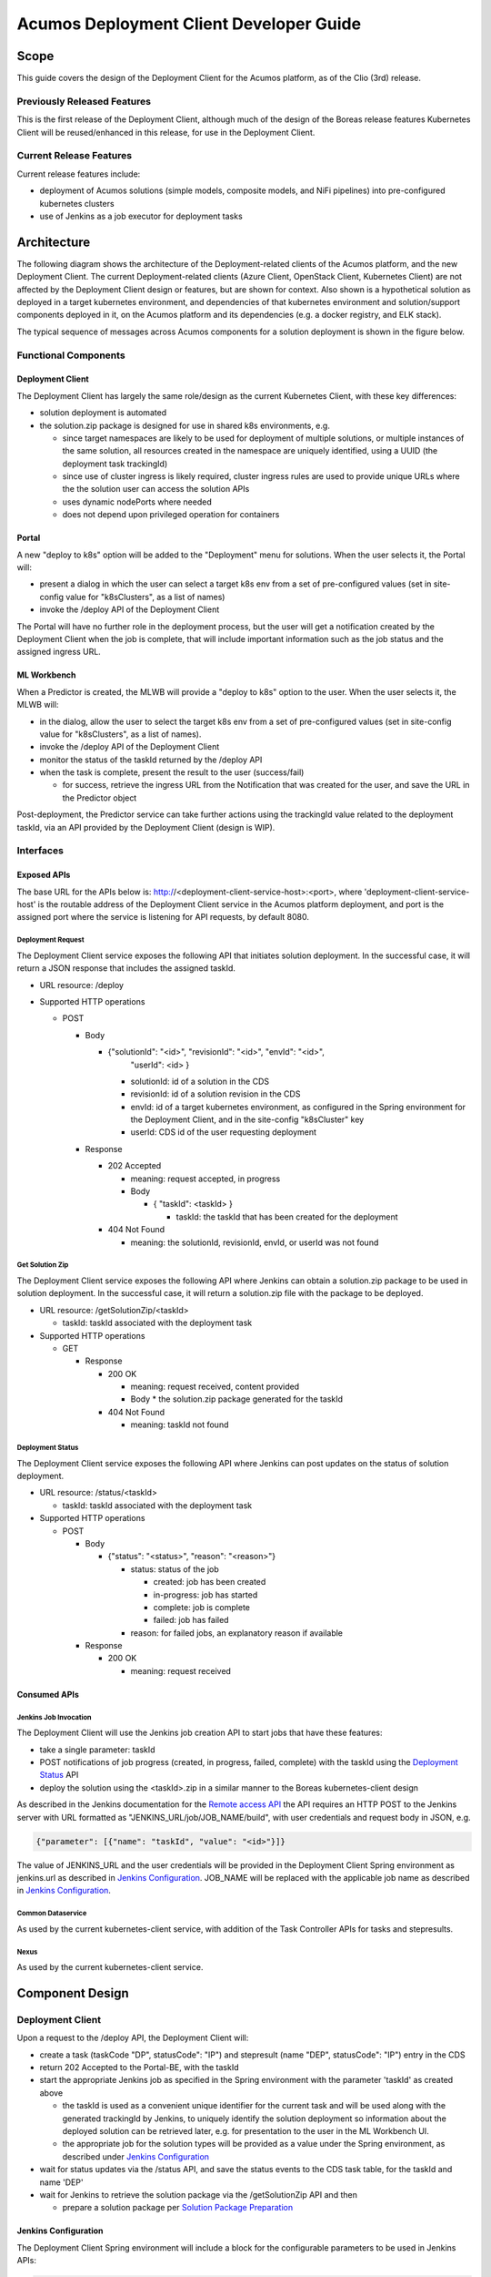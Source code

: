 ..
  ===============LICENSE_START=======================================================
  Acumos CC-BY-4.0
  ===================================================================================
  Copyright (C) 2017-2019 AT&T Intellectual Property & Tech Mahindra. All rights reserved.
  ===================================================================================
  This Acumos documentation file is distributed by AT&T and Tech Mahindra
  under the Creative Commons Attribution 4.0 International License (the "License");
  you may not use this file except in compliance with the License.
  You may obtain a copy of the License at
..
  http://creativecommons.org/licenses/by/4.0
..
  This file is distributed on an "AS IS" BASIS,
  See the License for the specific language governing permissions and
  limitations under the License.
  ===============LICENSE_END=========================================================
..

========================================
Acumos Deployment Client Developer Guide
========================================

-----
Scope
-----

This guide covers the design of the Deployment Client for the Acumos platform,
as of the Clio (3rd) release.

............................
Previously Released Features
............................

This is the first release of the Deployment Client, although much of the design
of the Boreas release features Kubernetes Client will be reused/enhanced in this
release, for use in the Deployment Client.

........................
Current Release Features
........................

Current release features include:

* deployment of Acumos solutions (simple models, composite models, and NiFi
  pipelines) into pre-configured kubernetes clusters
* use of Jenkins as a job executor for deployment tasks

------------
Architecture
------------

The following diagram shows the architecture of the Deployment-related clients
of the Acumos platform, and the new Deployment Client. The current
Deployment-related clients (Azure Client, OpenStack Client, Kubernetes Client)
are not affected by the Deployment Client design or features, but are shown for
context. Also shown is a hypothetical solution as deployed in a target
kubernetes environment, and dependencies of that kubernetes environment and
solution/support components deployed in it, on the Acumos platform and its
dependencies (e.g. a docker registry, and ELK stack).


.. image:: images/deployment-clio.png
   :width: 100 %


The typical sequence of messages across Acumos components for a solution
deployment is shown in the figure below.

.. image:: images/deployment-flow.png
   :width: 100 %


.....................
Functional Components
.....................

*****************
Deployment Client
*****************

The Deployment Client has largely the same role/design as the current
Kubernetes Client, with these key differences:

* solution deployment is automated
* the solution.zip package is designed for use in shared k8s environments, e.g.

  * since target namespaces are likely to be used for deployment of multiple
    solutions, or multiple instances of the same solution, all resources created
    in the namespace are uniquely identified, using a UUID (the deployment
    task trackingId)
  * since use of cluster ingress is likely required, cluster ingress rules are
    used to provide unique URLs where the the solution user can access the
    solution APIs
  * uses dynamic nodePorts where needed
  * does not depend upon privileged operation for containers

******
Portal
******

A new "deploy to k8s" option will be added to the "Deployment" menu for
solutions. When the user selects it, the Portal will:

* present a dialog in which the user can select a target k8s env from a set of
  pre-configured values (set in site-config value for "k8sClusters", as a list
  of names)
* invoke the /deploy API of the Deployment Client

The Portal will have no further role in the deployment process, but the user
will get a notification created by the Deployment Client when the job is
complete, that will include important information such as the job status
and the assigned ingress URL.

************
ML Workbench
************

When a Predictor is created, the MLWB will provide a "deploy to k8s" option
to the user. When the user selects it, the MLWB will:

* in the dialog, allow the user to select the target k8s env from a set of
  pre-configured values (set in site-config value for "k8sClusters", as a list
  of names).
* invoke the /deploy API of the Deployment Client
* monitor the status of the taskId returned by the /deploy API
* when the task is complete, present the result to the user (success/fail)

  * for success, retrieve the ingress URL from the Notification that was created
    for the user, and save the URL in the Predictor object

Post-deployment, the Predictor service can take further actions using the
trackingId value related to the deployment taskId, via an API provided by the
Deployment Client (design is WIP).

..........
Interfaces
..........

************
Exposed APIs
************

The base URL for the APIs below is: http://<deployment-client-service-host>:<port>,
where 'deployment-client-service-host' is the routable address of the
Deployment Client service in the Acumos platform deployment, and port is the
assigned port where the service is listening for API requests, by default 8080.

++++++++++++++++++
Deployment Request
++++++++++++++++++

The Deployment Client service exposes the following API that initiates
solution deployment. In the successful case, it will return a JSON response that
includes the assigned taskId.

* URL resource: /deploy

* Supported HTTP operations

  * POST

    * Body

      * {"solutionId": "<id>", "revisionId": "<id>", "envId": "<id>",
         "userId": <id> }

        * solutionId: id of a solution in the CDS
        * revisionId: id of a solution revision in the CDS
        * envId: id of a target kubernetes environment, as configured in the
          Spring environment for the Deployment Client, and in the site-config
          "k8sCluster" key
        * userId: CDS id of the user requesting deployment

    * Response

      * 202 Accepted

        * meaning: request accepted, in progress
        * Body

          * { "taskId": <taskId> }

            * taskId: the taskId that has been created for the deployment

      * 404 Not Found

        * meaning: the solutionId, revisionId, envId, or userId was not found

++++++++++++++++
Get Solution Zip
++++++++++++++++

The Deployment Client service exposes the following API where Jenkins can obtain
a solution.zip package to be used in solution deployment. In the successful case,
it will return a solution.zip file with the package to be deployed.

* URL resource: /getSolutionZip/<taskId>

  * taskId: taskId associated with the deployment task

* Supported HTTP operations

  * GET

    * Response

      * 200 OK

        * meaning: request received, content provided
        * Body
          * the solution.zip package generated for the taskId

      * 404 Not Found

        * meaning: taskId not found

+++++++++++++++++
Deployment Status
+++++++++++++++++

The Deployment Client service exposes the following API where Jenkins can post
updates on the status of solution deployment.

* URL resource: /status/<taskId>

  * taskId: taskId associated with the deployment task

* Supported HTTP operations

  * POST

    * Body

      * {"status": "<status>", "reason": "<reason>"}

        * status: status of the job

          * created: job has been created
          * in-progress: job has started
          * complete: job is complete
          * failed: job has failed

        * reason: for failed jobs, an explanatory reason if available

    * Response

      * 200 OK

        * meaning: request received

*************
Consumed APIs
*************

++++++++++++++++++++++
Jenkins Job Invocation
++++++++++++++++++++++

The Deployment Client will use the Jenkins job creation API to start jobs that
have these features:

* take a single parameter: taskId
* POST notifications of job progress (created, in progress, failed, complete)
  with the taskId using the `Deployment Status`_ API
* deploy the solution using the <taskId>.zip in a similar manner to the Boreas
  kubernetes-client design

As described in the Jenkins documentation for the
`Remote access API <https://wiki.jenkins.io/display/JENKINS/Remote+access+API>`_
the API requires an HTTP POST to the Jenkins server with URL formatted as
"JENKINS_URL/job/JOB_NAME/build", with user credentials and request body in
JSON, e.g.

.. code-block:: json

  {"parameter": [{"name": "taskId", "value": "<id>"}]}
..

The value of JENKINS_URL and the user credentials will be provided in the
Deployment Client Spring environment as jenkins.url as described in
`Jenkins Configuration`_. JOB_NAME will be replaced with the applicable job
name as described in `Jenkins Configuration`_.

++++++++++++++++++
Common Dataservice
++++++++++++++++++

As used by the current kubernetes-client service, with addition of the
Task Controller APIs for tasks and stepresults.

+++++
Nexus
+++++

As used by the current kubernetes-client service.

----------------
Component Design
----------------

.................
Deployment Client
.................

Upon a request to the /deploy API, the Deployment Client will:

* create a task (taskCode "DP", statusCode": "IP") and stepresult (name
  "DEP", statusCode": "IP") entry in the CDS
* return 202 Accepted to the Portal-BE, with the taskId
* start the appropriate Jenkins job as specified in the Spring environment with
  the parameter 'taskId' as created above

  * the taskId is used as a convenient unique identifier for the current task
    and will be used along with the generated trackingId by Jenkins, to
    uniquely identify the solution deployment so information about the deployed
    solution can be retrieved later, e.g. for presentation to the user in the ML
    Workbench UI.
  * the appropriate job for the solution types will be provided as a value under
    the Spring environment, as described under `Jenkins Configuration`_

* wait for status updates via the /status API, and save the status events to
  the CDS task table, for the taskId and name 'DEP'
* wait for Jenkins to retrieve the solution package via the /getSolutionZip API
  and then

  * prepare a solution package per `Solution Package Preparation`_

*********************
Jenkins Configuration
*********************

The Deployment Client Spring environment will include a block for the configurable
parameters to be used in Jenkins APIs:

.. code-block:: json

  "jenkins": {
    "url": "http://jenkins-service:8080",
    "user": "<ACUMOS_DOMAIN>",
    "password": "<password>",
    "job": [
      { "simple": "<jobname>" },
      { "composite": "<jobname>" },
      { "nifi": "<jobname>" }
    ]
  }
..

  * <ACUMOS_DOMAIN> will be the default user ID to use, and ensures the Jenkins
    service, if shared by multiple Acumos platforms, can be configured for each
  * <password> will be specified by the Admin deploying the platform
  * <jobname> is the name of a job configured in Jenkins; by default, these will
    configured for use by the Jenkins service at startup
  * additional jobs can be created in Jenkins and mapped to new/updated entries
    in the Deployment Client config, by updating this Spring environment variable
    and redeploying the Deployment Client


**********************
k8sCluster Site Config
**********************

On startup, the Deployment Client will create or update a new site-config key,
"k8sCluster" as described below. The default value for this key will be provided
in the Spring environment variable k8sCluster:

.. code-block:: json

  "k8sCluster": "[
    { \"name\": \"cluster1\" },
    { \"name\": \"cluster2\" },
    { \"name\": \"cluster3\" }
  ]"
..

The example above is simply a placeholder, expected to be updated by the
Acumos platform admin. The values represent arbitrary identifiers of k8s
environments that will be configured as part of the Jenkins solution deployment
job.

The Deployment Client will save the Spring environment value as an escaped JSON
string, for the site-config key "k8sCluster", if it doesn't already exist.

Adding/updating clusters will require updating the Deployment Client template
and applying the changes, to restart the Deployment Client.

****************************
Solution Package Preparation
****************************

Solution packages will be prepared on-demand, and will be cached until Jenkins
retrieves the package, in the folder /app/cache with the name <taskId>.zip, where
taskId is the id of the task related to the deployment.

The Deployment Client will follow the steps below in preparing the solution
deployment package:

* get the following artifacts if existing from Nexus, by querying the CDS for
  the set of solution/revision artifacts

  * blueprint.json
  * databroker.json

* if a blueprint.json artifact was found, this is a composite solution and the
  following actions are taken

  * get the model.proto artifact for each solution model microservice, for the
    model revision included in the solution
  * create a kubernetes service+deployment template as solution.yaml including
    all the solution components included in blueprint.json. See below for an
    example.
  * create a dockerinfo.json file using the example below
  * create an environment variable script "deploy_env.sh", with these values

    * DEPLOYMENT_CLIENT_API_BASE_URL: Base URL (scheme://domain:port) of Deployment Client
    * ACUMOS_DOCKER_REGISTRY: Base URL (https://domain:port) of docker registry
    * ACUMOS_DOCKER_REGISTRY_USER: docker registry username
    * ACUMOS_DOCKER_REGISTRY_PASSWORD: docker registry password
    * LOGSTASH_HOST: Hostname/FQDN of the Logstash service
    * LOGSTASH_IP: IP address of the Logstash service
    * LOGSTASH_PORT: Port of the Logstash service
    * K8S_CLUSTER: name of a pre-configured k8s cluster
    * TRACKING_ID: trackingId for the deployment task
    * TASK_ID: taskId for the deployment
    * SOLUTION_TYPE: simple|composite|pipeline
    * SOLUTION_NAME: name of the solution
    * SOLUTION_DOMAIN: IP address or resolvable FQDN/hostname of the k8s cluster
      ingress
    * SOLUTION_MODEL_RUNNER_STANDARD: v1|v2
    * SOLUTION_ID: Solution ID for simple solution
    * COMP_SOLUTION_ID: Solution ID for composite solution (if applicable)
    * COMP_REVISION_ID: Revision ID for composite solution (if applicable)

* if a blueprint.json artifact was not found, this is a simple solution and a
  kubernetes service+deployment template is created, as solution.yaml. See below
  for an example.
* In the generated solution.yaml, specify for each model microservice the
  hostname:port for the Acumos platform docker proxy, e.g.
  "$ACUMOS_DOMAIN:$ACUMOS_DOCKER_PROXY_PORT" in the examples below
* create a zip archive as <trackingId>.zip containing:

  * deploy.sh, from /app/config/jobs/solution_deploy
  * solution.yaml, generated as described above
  * for a composite solution:

    * blueprint.json, from Nexus
    * dockerinfo.json, created as described below
    * databroker.json, from Nexus (if Data Broker is included in the solution)
    * a "microservice" subfolder, with subfolders named for each model
      microservice, containing the model.proto for that model (if Probe is
      included in the solution)

Design notes for the solution.yaml structure:

* to support distribution of solution microservices and other Acumos components
  (Data Broker, Model Connector, Probe) across nodes in multi-node kubernetes
  clusters, each microservice and the Acumos components are deployed using
  a specific service and related deployment spec.
* services which require external exposure on the cluster are provided dynamic
  nodePort assignments. These include:

  * simple solution microservices, to expose its protobuf API
  * for composite solutions, as applies to the specific solution design

    * Data Broker (if included, for its API)
    * Model Connector (for receiving pushed model data directly)
    * any model microservices that require external exposure for receiving data

Following are a series of examples of solution.yaml templates, from simple to
complex. The first is an example of the generated solution.yaml template for a
simple solution. Notes on the template attributes:

* the templates are guaranteed to be unique in the
* the model microservice is directly exposed at a dynamic NodePort
* the cluster-internal port value 8557 is selected per the Acumos convention
  of assigning model microservices ports starting at 8557
* the model pod created by the deployment is exposed at port 3330, which is the
  Acumos convention for microservices as built by the microservice-generation
  component of the Acumos platform
* the namespace is as specified for the target kubernetes environment, in the
  Deployment Client Spring environment
* the imagePullSecrets value "acumos-registry" refers to the cached credentials
  for the user for access to the Acumos platform docker registry
* so that the model microservice images and Data Broker image (in a later
  example) can be pulled from the Acumos platform repository, the host and port
  in the image name are set to values for the docker-proxy

.. code-block:: yaml

  apiVersion: v1
  kind: Service
  metadata:
    namespace: <NAMESPACE>
    name: padd-<TRACKING_ID>
    labels:
      app: padd-<TRACKING_ID>
      trackingid: <TRACKING_ID>
  spec:
    selector:
      app: padd-<TRACKING_ID>
    type: NodePort
    ports:
    - name: protobuf-api
      port: 8557
      targetPort: 3330
  ---
  apiVersion: apps/v1
  kind: Deployment
  metadata:
    namespace: <NAMESPACE>
    name: padd-<TRACKING_ID>
    labels:
      app: padd-<TRACKING_ID>
      trackingid: <TRACKING_ID>
  spec:
    replicas: 1
    selector:
      matchLabels:
        app: padd-<TRACKING_ID>
    template:
      metadata:
        labels:
          app: padd-<TRACKING_ID>
          trackingid: <TRACKING_ID>
      spec:
        imagePullSecrets:
        - name: acumos-registry
        containers:
        - name: padd-<TRACKING_ID>
          image: $ACUMOS_DOMAIN:$ACUMOS_DOCKER_PROXY_PORT/padd_cee0c147-3c64-48cd-93ae-cdb715a5420c:3
          ports:
          - name: protobuf-api
            containerPort: 3330
        restartPolicy: Always
..

Example of the generated solution.yaml template for a complex (composite)
solution with two model microservices, Data Broker, and Model Connector.
Notes on the template attributes:

* the model microservices are accessed via the Data Broker or Model Connector,
  which are externally exposed at dynamic NodePorts
* the Data Broker, Model Connector, and Probe are exposed internal to the cluster
  at the ports specified in the Acumos project build processes for those images
* the Model Connector is also externally exposed at a dynamic NodePort so that
  it can be configured by deploy.sh via its APIs, or used directly to push
  data to the solution
* the names given to the services defined for each model microservice serve as
  resolvable hostnames within the cluster namespace, so their protobuf-api
  interfaces can be accessed by other pods in the cluster e.g. Model Connector,
  independent of the assigned service IP
* the image name (repository and image version) for the Model Connector is set
  by an environment parameter in the kubernetes-client template
* the Data Broker image name is set per the "datasource" type model that the user
  selected in creating the composite solution

.. code-block:: yaml

  ---
  apiVersion: v1
  kind: Service
  metadata:
    namespace: <NAMESPACE>
    name: padd-<TRACKING_ID>
  spec:
    selector:
      app: padd-<TRACKING_ID>
    type: ClusterIP
    ports:
    - name: protobuf-api
      port: 8556
      targetPort: 3330
  ---
  apiVersion: apps/v1
  kind: Deployment
  metadata:
    namespace: <NAMESPACE>
    name: padd-<TRACKING_ID>
    labels:
      app: padd-<TRACKING_ID>
      trackingid: <TRACKING_ID>
  spec:
    replicas: 1
    selector:
      matchLabels:
        app: padd-<TRACKING_ID>
    template:
      metadata:
        labels:
          app: padd-<TRACKING_ID>
          trackingid: <TRACKING_ID>
      spec:
        imagePullSecrets:
        - name: acumos-registry
        containers:
        - name: padd-<TRACKING_ID>
          image: opnfv02:30883/padd_3abecdc4-7f91-41bd-98dd-a14354089f68:1
          ports:
          - name: protobuf-api
            containerPort: 3330
  ---
  apiVersion: v1
  kind: Service
  metadata:
    namespace: <NAMESPACE>
    name: square-<TRACKING_ID>
  spec:
    selector:
      app: square-<TRACKING_ID>
    type: ClusterIP
    ports:
    - name: protobuf-api
      port: 8556
      targetPort: 3330
  ---
  apiVersion: apps/v1
  kind: Deployment
  metadata:
    namespace: <NAMESPACE>
    name: square-<TRACKING_ID>
    labels:
      app: square-<TRACKING_ID>
      trackingid: <TRACKING_ID>
  spec:
    replicas: 1
    selector:
      matchLabels:
        app: square-<TRACKING_ID>
    template:
      metadata:
        labels:
          app: square-<TRACKING_ID>
          trackingid: <TRACKING_ID>
      spec:
        imagePullSecrets:
        - name: acumos-registry
        containers:
        - name: square-<TRACKING_ID>
          image: opnfv02:30883/square_d5782393-44ac-4ca4-8165-da6e8ac636c2:1
          ports:
          - name: protobuf-api
            containerPort: 3330
  ---
  apiVersion: v1
  kind: Service
  metadata:
    namespace: <NAMESPACE>
    name: modelconnector-<TRACKING_ID>
  spec:
    selector:
      app: modelconnector-<TRACKING_ID>
    type: NodePort
    ports:
    - name: mc-api
      port: 8555
      targetPort: 8555
  ---
  apiVersion: apps/v1
  kind: Deployment
  metadata:
    namespace: <NAMESPACE>
    name: modelconnector-<TRACKING_ID>
    labels:
      app: modelconnector-<TRACKING_ID>
      trackingid: <TRACKING_ID>
  spec:
    replicas: 1
    selector:
      matchLabels:
        app: modelconnector-<TRACKING_ID>
    template:
      metadata:
        labels:
          app: modelconnector-<TRACKING_ID>
          trackingid: <TRACKING_ID>
      spec:
        imagePullSecrets:
        - name: acumos-registry
        containers:
        - name: modelconnector-<TRACKING_ID>
          image: nexus3.acumos.org:10002/blueprint-orchestrator:2.0.13
          ports:
          - name: mc-api
            containerPort: 8555
          volumeMounts:
          - mountPath: /logs
            name: logs
        restartPolicy: Always
        volumes:
        - name: logs
          hostPath:
            path: /var/acumos/log
..

The included dockerinfo.json can be created directly by the kubernetes-client
as both the container name and the cluster-internal address (resolvable
cluster-internal hostname, and port) of each container can be pre-determined
per the assignments in solution.yaml as above. Example of dockerinfo.json for
the composite solution above:

.. code-block:: json

  {
    "docker_info_list": [
      {
        "container_name": "databroker",
        "ip_address": "databroker",
        "port": "8556"
      },
      {
        "container_name": "modelconnector",
        "ip_address": "modelconnector",
        "port": "8555"
      },
      {
        "container_name": "padd",
        "ip_address": "padd",
        "port": "8557"
      },
      {
        "container_name": "square",
        "ip_address": "square",
        "port": "8558"
      }
    ]
  }
..

.........
deploy.sh
.........

deploy.sh will be executed by the Jenkins job created for the deployment task,
and will take the following actions to deploy the solution:

* login to the Acumos platform docker proxy using the docker-proxy username
  and password from deploy_env.sh
* login to the Acumos project docker registry (current credentials are provided
  as default values in deploy.sh)
* create a secret "acumos-registry" using ~/.docker/config.json
* invoke kubectl to deploy the services and deployments in solution.yaml
* monitor the status of the Data Broker service and deployment, and when they are
  running, send Data Broker.json to the Data Broker via its /configDB API
* monitor the status of all other services and deployments, and when they are
  running

  * create dockerinfo.json with the service name, assigned IP address, and
    port of each service defined in solution.yaml
  * send dockerinfo.json to the Model Connector service via the /putDockerInfo
    API
  * send blueprint.json to the Model Connector service via the /putBlueprint API
